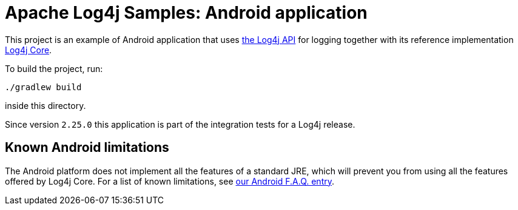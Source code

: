 ////
Licensed to the Apache Software Foundation (ASF) under one or more
contributor license agreements. See the NOTICE file distributed with
this work for additional information regarding copyright ownership.
The ASF licenses this file to You under the Apache License, Version 2.0
(the "License"); you may not use this file except in compliance with
the License. You may obtain a copy of the License at

    https://www.apache.org/licenses/LICENSE-2.0

Unless required by applicable law or agreed to in writing, software
distributed under the License is distributed on an "AS IS" BASIS,
WITHOUT WARRANTIES OR CONDITIONS OF ANY KIND, either express or implied.
See the License for the specific language governing permissions and
limitations under the License.
////
= Apache Log4j Samples: Android application

This project is an example of Android application that uses
https://logging.apache.org/log4j/2.x/manual/api.html[the Log4j API]
for logging together with its reference implementation
https://logging.apache.org/log4j/2.x/manual/implementation.html[Log4j Core].

To build the project, run:

[source,shell]
----
./gradlew build
----

inside this directory.

Since version `2.25.0` this application is part of the integration tests for a Log4j release.

== Known Android limitations

The Android platform does not implement all the features of a standard JRE, which will prevent you from using all the features offered by Log4j Core.
For a list of known limitations, see
https://logging.apache.org/log4j/2.x/faq.html#android[our Android F.A.Q. entry].

